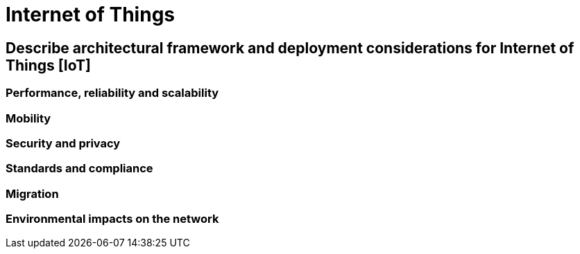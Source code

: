 = Internet of Things

== Describe architectural framework and deployment considerations for Internet of Things [IoT]
=== Performance, reliability and scalability
=== Mobility
=== Security and privacy
=== Standards and compliance
=== Migration
=== Environmental impacts on the network

